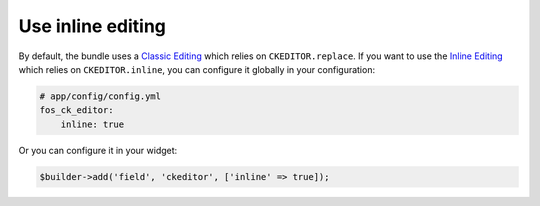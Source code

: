 Use inline editing
==================

By default, the bundle uses a `Classic Editing`_ which relies on
``CKEDITOR.replace``. If you want to use the `Inline Editing`_ which relies on
``CKEDITOR.inline``, you can configure it globally in your configuration:

.. code-block:: yaml

    # app/config/config.yml
    fos_ck_editor:
        inline: true

Or you can configure it in your widget:

.. code-block:: php

    $builder->add('field', 'ckeditor', ['inline' => true]);

.. _`Classic Editing`: http://docs.ckeditor.com/#!/guide/dev_framed
.. _`Inline Editing`: http://docs.ckeditor.com/#!/guide/dev_inline
